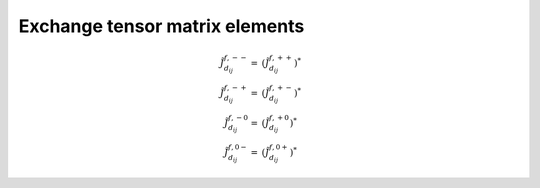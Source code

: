 .. _user-guide_methods_matrix-elements:

*******************************
Exchange tensor matrix elements
*******************************

.. dropdown:: Notation used on this page

  For the full set of notation rules, see :ref:`user-guide_methods_notation`.

  * .. include:: page-notations/matrices.inc
  * .. include:: page-notations/reference-frame.inc
  * .. include:: page-notations/exchange-tensor.inc

.. math::
  \tilde{J}_{d_{ij}}^{f,--}=&(\tilde{J}_{d_{ij}}^{f,++})^*\\
  \tilde{J}_{d_{ij}}^{f,-+}=&(\tilde{J}_{d_{ij}}^{f,+-})^*\\
  \tilde{J}_{d_{ij}}^{f,-0}=&(\tilde{J}_{d_{ij}}^{f,+0})^*\\
  \tilde{J}_{d_{ij}}^{f,0-}=&(\tilde{J}_{d_{ij}}^{f,0+})^*
